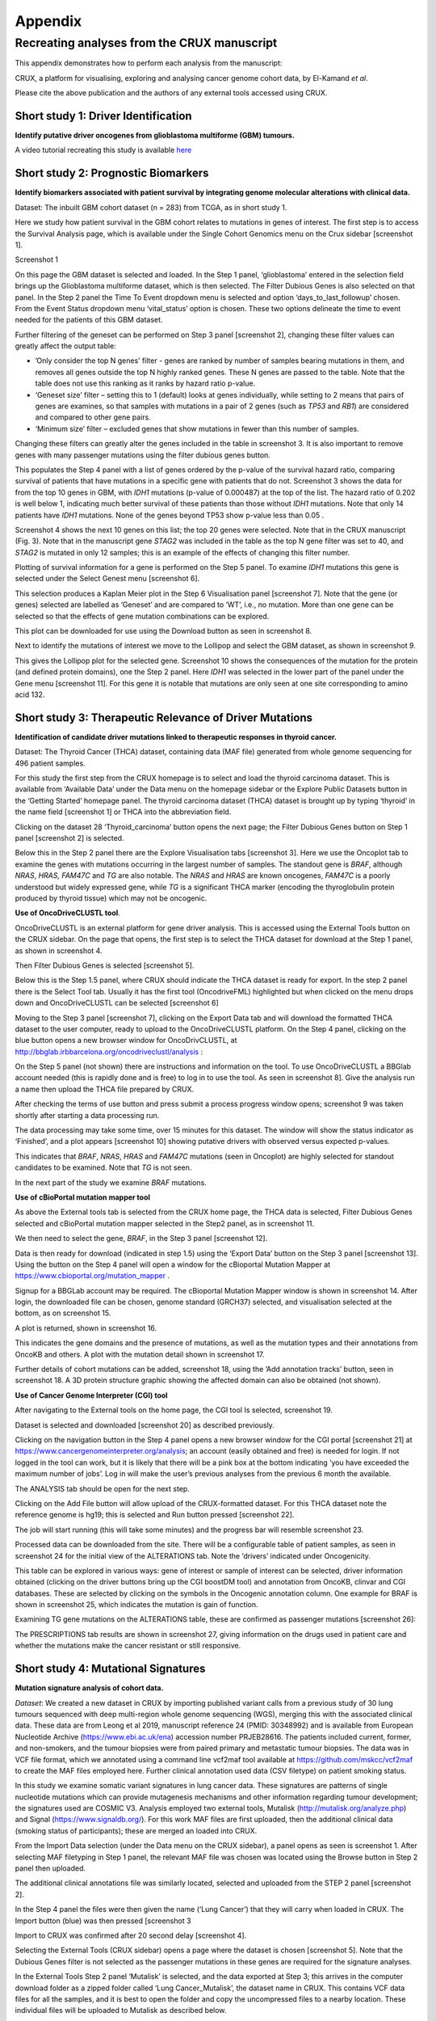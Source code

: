 .. role:: red-title
   :class: red-title

############################################
Appendix
############################################

================================================================
Recreating analyses from the CRUX manuscript
================================================================

This appendix demonstrates how to perform each analysis from the manuscript:

CRUX, a platform for visualising, exploring and analysing cancer
genome cohort data, by El-Kamand *et al*.

Please cite the above publication and the authors of any external tools
accessed using CRUX.


----------------------------------------------------------------
Short study 1: Driver Identification
----------------------------------------------------------------
**Identify putative driver oncogenes from glioblastoma multiforme (GBM) tumours.**


A video tutorial recreating this study is available `here <https://www.youtube.com/channel/UCz3A5pNZOTjR5vrD-pR26qg>`_


----------------------------------------------------------------
Short study 2: Prognostic Biomarkers 
----------------------------------------------------------------

**Identify biomarkers associated with patient survival by integrating
genome molecular alterations with clinical data.**

Dataset: The inbuilt GBM cohort dataset (n = 283) from TCGA, as in short
study 1.

Here we study how patient survival in the GBM cohort relates to
mutations in genes of interest. The first step is to access the Survival
Analysis page, which is available under the Single Cohort Genomics menu
on the Crux sidebar [screenshot 1].


:red-title:`Screenshot 1`

.. image:: ../images/manuscript_screenshots/study2/media/image1.png
   :alt: Screenshot 1

On this page the GBM dataset is selected and loaded. In the Step 1
panel, ‘glioblastoma’ entered in the selection field brings up the
Glioblastoma multiforme dataset, which is then selected. The Filter
Dubious Genes is also selected on that panel. In the Step 2 panel the
Time To Event dropdown menu is selected and option
‘days_to_last_followup’ chosen. From the Event Status dropdown menu
‘vital_status’ option is chosen. These two options delineate the time to
event needed for the patients of this GBM dataset.

Further filtering of the geneset can be performed on Step 3 panel
[screenshot 2], changing these filter values can greatly affect the
output table:

-  ’Only consider the top N genes’ filter - genes are ranked by number
   of samples bearing mutations in them, and removes all genes outside
   the top N highly ranked genes. These N genes are passed to the table.
   Note that the table does not use this ranking as it ranks by hazard
   ratio p-value.

-  ‘Geneset size’ filter – setting this to 1 (default) looks at genes
   individually, while setting to 2 means that pairs of genes are
   examines, so that samples with mutations in a pair of 2 genes (such
   as *TP53* and *RB1*) are considered and compared to other gene pairs.

-  ‘Minimum size’ filter – excluded genes that show mutations in fewer
   than this number of samples.

Changing these filters can greatly alter the genes included in the table
in screenshot 3. It is also important to remove genes with many
passenger mutations using the filter dubious genes button.

.. image:: ../images/manuscript_screenshots/study2/media/image2.png

This populates the Step 4 panel with a list of genes ordered by the
p-value of the survival hazard ratio, comparing survival of patients
that have mutations in a specific gene with patients that do not.
Screenshot 3 shows the data for from the top 10 genes in GBM, with
*IDH1* mutations (p-value of 0.000487) at the top of the list. The
hazard ratio of 0.202 is well below 1, indicating much better survival
of these patients than those without *IDH1* mutations. Note that only 14
patients have *IDH1* mutations. None of the genes beyond TP53 show
p-value less than 0.05 .

.. image:: ../images/manuscript_screenshots/study2/media/image3.png

Screenshot 4 shows the next 10 genes on this list; the top 20 genes were
selected. Note that in the CRUX manuscript (Fig. 3). Note that in the
manuscript gene *STAG2* was included in the table as the top N gene
filter was set to 40, and *STAG2* is mutated in only 12 samples; this is
an example of the effects of changing this filter number.

.. image:: ../images/manuscript_screenshots/study2/media/image4.png

Plotting of survival information for a gene is performed on the Step 5
panel. To examine *IDH1* mutations this gene is selected under the
Select Genest menu [screenshot 6].

.. image:: ../images/manuscript_screenshots/study2/media/image5.png

This selection produces a Kaplan Meier plot in the Step 6 Visualisation
panel [screenshot 7]. Note that the gene (or genes) selected are
labelled as ‘Geneset’ and are compared to ‘WT’, i.e., no mutation. More
than one gene can be selected so that the effects of gene mutation
combinations can be explored.

.. image:: ../images/manuscript_screenshots/study2/media/image6.png

This plot can be downloaded for use using the Download button as seen in
screenshot 8.

.. image:: ../images/manuscript_screenshots/study2/media/image7.png

Next to identify the mutations of interest we move to the Lollipop and
select the GBM dataset, as shown in screenshot 9.\ |image1|

This gives the Lollipop plot for the selected gene. Screenshot 10 shows
the consequences of the mutation for the protein (and defined protein
domains), one the Step 2 panel. Here *IDH1* was selected in the lower
part of the panel under the Gene menu [screenshot 11]. For this gene it
is notable that mutations are only seen at one site corresponding to
amino acid 132.

.. image:: ../images/manuscript_screenshots/study2/media/image9.png

.. image:: ../images/manuscript_screenshots/study2/media/image10.png

.. |image1| image:: ../images/manuscript_screenshots/study2/media/image8.png

----------------------------------------------------------------
Short study 3: Therapeutic Relevance of Driver Mutations
----------------------------------------------------------------

**Identification of candidate driver mutations linked to therapeutic
responses in thyroid cancer.**

Dataset: The Thyroid Cancer (THCA) dataset, containing data (MAF file)
generated from whole genome sequencing for 496 patient samples.

For this study the first step from the CRUX homepage is to select and
load the thyroid carcinoma dataset. This is available from ‘Available
Data’ under the Data menu on the homepage sidebar or the Explore Public
Datasets button in the ‘Getting Started’ homepage panel. The thyroid
carcinoma dataset (THCA) dataset is brought up by typing ‘thyroid’ in
the name field [screenshot 1] or THCA into the abbreviation field.

.. image:: ../images/manuscript_screenshots/study3/media/image1.png

Clicking on the dataset 28 ‘Thyroid_carcinoma’ button opens the next
page; the Filter Dubious Genes button on Step 1 panel [screenshot 2] is
selected.

.. image:: ../images/manuscript_screenshots/study3/media/image2.png

Below this in the Step 2 panel there are the Explore Visualisation tabs
[screenshot 3]. Here we use the Oncoplot tab to examine the genes with
mutations occurring in the largest number of samples. The standout gene
is *BRAF*, although *NRAS*, *HRAS, FAM47C* and *TG* are also notable.
The *NRAS* and *HRAS* are known oncogenes, *FAM47C* is a poorly
understood but widely expressed gene, while *TG* is a significant THCA
marker (encoding the thyroglobulin protein produced by thyroid tissue)
which may not be oncogenic.

.. image:: ../images/manuscript_screenshots/study3/media/image3.png

**Use of OncoDriveCLUSTL tool**.

OncoDriveCLUSTL is an external platform for gene driver analysis. This
is accessed using the External Tools button on the CRUX sidebar. On the
page that opens, the first step is to select the THCA dataset for
download at the Step 1 panel, as shown in screenshot 4.

.. image:: ../images/manuscript_screenshots/study3/media/image4.png

Then Filter Dubious Genes is selected [screenshot 5].

.. image:: ../images/manuscript_screenshots/study3/media/image5.png

Below this is the Step 1.5 panel, where CRUX should indicate the THCA
dataset is ready for export. In the step 2 panel there is the Select
Tool tab. Usually it has the first tool (OncodriveFML) highlighted but
when clicked on the menu drops down and OncoDriveCLUSTL can be selected
[screenshot 6]

.. image:: ../images/manuscript_screenshots/study3/media/image6.png

Moving to the Step 3 panel [screenshot 7], clicking on the Export Data
tab and will download the formatted THCA dataset to the user computer,
ready to upload to the OncoDriveCLUSTL platform. On the Step 4 panel,
clicking on the blue button opens a new browser window for
OncoDrivCLUSTL, at
http://bbglab.irbbarcelona.org/oncodriveclustl/analysis :

.. image:: ../images/manuscript_screenshots/study3/media/image7.png

On the Step 5 panel (not shown) there are instructions and information
on the tool. To use OncoDriveCLUSTL a BBGlab account needed (this is
rapidly done and is free) to log in to use the tool. As seen in
screenshot 8]. Give the analysis run a name then upload the THCA file
prepared by CRUX.

.. image:: ../images/manuscript_screenshots/study3/media/image8.png

After checking the terms of use button and press submit a process
progress window opens; screenshot 9 was taken shortly after starting a
data processing run.

.. image:: ../images/manuscript_screenshots/study3/media/image9.png

The data processing may take some time, over 15 minutes for this
dataset. The window will show the status indicator as ‘Finished’, and a
plot appears [screenshot 10] showing putative drivers with observed
versus expected p-values.

.. image:: ../images/manuscript_screenshots/study3/media/image10.png

This indicates that *BRAF*, *NRAS*, *HRAS* and *FAM47C* mutations (seen
in Oncoplot) are highly selected for standout candidates to be examined.
Note that *TG* is not seen.

In the next part of the study we examine *BRAF* mutations.

**Use of cBioPortal mutation mapper tool**

As above the External tools tab is selected from the CRUX home page, the
THCA data is selected, Filter Dubious Genes selected and cBioPortal
mutation mapper selected in the Step2 panel, as in screenshot 11.

.. image:: ../images/manuscript_screenshots/study3/media/image11.png

We then need to select the gene, *BRAF*, in the Step 3 panel [screenshot
12].

.. image:: ../images/manuscript_screenshots/study3/media/image12.png

Data is then ready for download (indicated in step 1.5) using the
‘Export Data’ button on the Step 3 panel [screenshot 13]. Using the
button on the Step 4 panel will open a window for the cBioportal
Mutation Mapper at https://www.cbioportal.org/mutation_mapper .

.. image:: ../images/manuscript_screenshots/study3/media/image13.png

Signup for a BBGLab account may be required. The cBioportal Mutation
Mapper window is shown in screenshot 14. After login, the downloaded
file can be chosen, genome standard (GRCH37) selected, and visualisation
selected at the bottom, as on screenshot 15.

.. image:: ../images/manuscript_screenshots/study3/media/image14.png

.. image:: ../images/manuscript_screenshots/study3/media/image15.png

A plot is returned, shown in screenshot 16.

.. image:: ../images/manuscript_screenshots/study3/media/image16.png

This indicates the gene domains and the presence of mutations, as well
as the mutation types and their annotations from OncoKB and others. A
plot with the mutation detail shown in screenshot 17.

.. image:: ../images/manuscript_screenshots/study3/media/image17.png

Further details of cohort mutations can be added, screenshot 18, using
the ‘Add annotation tracks’ button, seen in screenshot 18. A 3D protein
structure graphic showing the affected domain can also be obtained (not
shown).

.. image:: ../images/manuscript_screenshots/study3/media/image18.png

**Use of Cancer Genome Interpreter (CGI) tool**

After navigating to the External tools on the home page, the CGI tool Is
selected, screenshot 19.

.. image:: ../images/manuscript_screenshots/study3/media/image19.png

Dataset is selected and downloaded [screenshot 20] as described
previously.

.. image:: ../images/manuscript_screenshots/study3/media/image20.png

Clicking on the navigation button in the Step 4 panel opens a new
browser window for the CGI portal [screenshot 21] at
https://www.cancergenomeinterpreter.org/analysis; an account (easily
obtained and free) is needed for login. If not logged in the tool can
work, but it is likely that there will be a pink box at the bottom
indicating ‘you have exceeded the maximum number of jobs’. Log in will
make the user’s previous analyses from the previous 6 month the
available.

The ANALYSIS tab should be open for the next step.

.. image:: ../images/manuscript_screenshots/study3/media/image21.png

Clicking on the Add File button will allow upload of the CRUX-formatted
dataset. For this THCA dataset note the reference genome is hg19; this
is selected and Run button pressed [screenshot 22].

.. image:: ../images/manuscript_screenshots/study3/media/image22.png

The job will start running (this will take some minutes) and the
progress bar will resemble screenshot 23.

.. image:: ../images/manuscript_screenshots/study3/media/image23.png

Processed data can be downloaded from the site. There will be a
configurable table of patient samples, as seen in screenshot 24 for the
initial view of the ALTERATIONS tab. Note the ‘drivers’ indicated under
Oncogenicity.

.. image:: ../images/manuscript_screenshots/study3/media/image24.png

This table can be explored in various ways: gene of interest or sample
of interest can be selected, driver information obtained (clicking on
the driver buttons bring up the CGI boostDM tool) and annotation from
OncoKB, clinvar and CGI databases. These are selected by clicking on the
symbols in the Oncogenic annotation column. One example for BRAF is
shown in screenshot 25, which indicates the mutation is gain of
function.

.. image:: ../images/manuscript_screenshots/study3/media/image25.png

Examining TG gene mutations on the ALTERATIONS table, these are
confirmed as passenger mutations [screenshot 26]:

.. image:: ../images/manuscript_screenshots/study3/media/image26.png

The PRESCRIPTIONS tab results are shown in screenshot 27, giving
information on the drugs used in patient care and whether the mutations
make the cancer resistant or still responsive.

.. image:: ../images/manuscript_screenshots/study3/media/image27.png

------------------------------------------------
Short study 4: Mutational Signatures
------------------------------------------------

**Mutation signature analysis of cohort data.**

*Dataset*: We created a new dataset in CRUX by importing published
variant calls from a previous study of 30 lung tumours sequenced with
deep multi-region whole genome sequencing (WGS), merging this with the
associated clinical data. These data are from Leong et al 2019,
manuscript reference 24 (PMID: 30348992) and is available from European
Nucleotide Archive (https://www.ebi.ac.uk/ena) accession number
PRJEB28616. The patients included current, former, and non-smokers, and
the tumour biopsies were from paired primary and metastatic tumour
biopsies. The data was in VCF file format, which we annotated using a
command line vcf2maf tool available at https://github.com/mskcc/vcf2maf
to create the MAF files employed here. Further clinical annotation used
data (CSV filetype) on patient smoking status.

In this study we examine somatic variant signatures in lung cancer data.
These signatures are patterns of single nucleotide mutations which can
provide mutagenesis mechanisms and other information regarding tumour
development; the signatures used are COSMIC V3. Analysis employed two
external tools, Mutalisk (http://mutalisk.org/analyze.php) and Signal
(https://www.signaldb.org/). For this work MAF files are first uploaded,
then the additional clinical data (smoking status of participants);
these are merged an loaded into CRUX.

From the Import Data selection (under the Data menu on the CRUX
sidebar), a panel opens as seen is screenshot 1. After selecting MAF
filetyping in Step 1 panel, the relevant MAF file was chosen was located
using the Browse button in Step 2 panel then uploaded.

.. image:: ../images/manuscript_screenshots/study4/media/image1.png

The additional clinical annotations file was similarly located, selected
and uploaded from the STEP 2 panel [screenshot 2].

.. image:: ../images/manuscript_screenshots/study4/media/image2.png

In the Step 4 panel the files were then given the name (‘Lung Cancer’)
that they will carry when loaded in CRUX. The Import button (blue) was
then pressed [screenshot 3

.. image:: ../images/manuscript_screenshots/study4/media/image3.png

Import to CRUX was confirmed after 20 second delay [screenshot 4].

.. image:: ../images/manuscript_screenshots/study4/media/image4.png

Selecting the External Tools (CRUX sidebar) opens a page where the
dataset is chosen [screenshot 5]. Note that the Dubious Genes filter is
not selected as the passenger mutations in these genes are required for
the signature analyses.

.. image:: ../images/manuscript_screenshots/study4/media/image5.png

In the External Tools Step 2 panel ‘Mutalisk’ is selected, and the data
exported at Step 3; this arrives in the computer download folder as a
zipped folder called ‘Lung Cancer_Mutalisk’, the dataset name in CRUX.
This contains VCF data files for all the samples, and it is best to open
the folder and copy the uncompressed files to a nearby location. These
individual files will be uploaded to Mutalisk as described below.

Note that in the Step 5 panel there is information about using Mutalisk:

Instructions

1. Unzip exported file

2. Click 'Upload Files' and select all samples you want to run signature
   analysis on

3. Select reference build (Human GRCh37 if using pre-packaged TCGA/PCAWG
   datasets)

4. Select the relevant Disease Type mutalisk will automatically choose
   relevant signatures to screen in sample. An alternate unbiased
   approach is to screen against all PCAWG (V3) signatures. To do this
   expand the PCAWG tab and 'select all' signatures. You do not need to
   specify a disease.

5. Run analysis

Next press the Go to Mutalisk button selected in Step 4 panel.

.. image:: ../images/manuscript_screenshots/study4/media/image6.png

CRUX then opens a browser window running Mutalisk [screenshot 7].

.. image:: ../images/manuscript_screenshots/study4/media/image7.png

However, the ‘COSMIC’ signatures are not the most up to date. To select
the correct type of COSMIC V3 signatures it is necessary to select the
PCAWG – Sig profiler option below it. Then the signature types to be
examined are designated using the Select all button [screenshot 8].

.. image:: ../images/manuscript_screenshots/study4/media/image8.png

Then the +Add Files option is pressed, the files exported from CRUX are
chosen (unzipped) and the files are processed [screenshot 9]. The RUN
button is then pressed and the analysis proceeds as indicated. Note that
this processing is slow and can take several hours for 30 samples. The
initial stage of processing is shown in screenshot 9. Mutalisk gives a
process number so the user can exit and return to see progress later.

.. image:: ../images/manuscript_screenshots/study4/media/image9.png

Mutalisk then outputs a number of analyses for each dataset input. Some
of these are in downloaded PDF files; examples for LUAD1 are shown in
screenshots 10 to 13. For example, screenshots 10 and 11 show kataegis
analysis output for LUAD1 and LUAD7, respectively, showing a
predominance of C>A mutations in the latter but not the former.

.. image:: ../images/manuscript_screenshots/study4/media/image10.png

.. image:: ../images/manuscript_screenshots/study4/media/image11.png

Screenshot 12 shows the Mutalisk signature output from sample
LUAD7_primary1, a primary lung tumour showing a typical smokers profile
with high SBS4. Highlighted (blue line) is the signature plot presented
in El-Kamand et al Figure 5C (recoloured for clarity). The signature
proportion varies slightly over time as the signature data is updated in
the Mutalisk portal.

.. image:: ../images/manuscript_screenshots/study4/media/image12.png

Screenshot 13 shows the Mutalisk signature output from sample
LUAD1_metA, a lung tumour metastasis showing a non-typical smokers
profile no detectable SBS4. Signature plot is highlighted (blue line) in
El-Kamand et al Figure 5C (recoloured for clarity).

.. image:: ../images/manuscript_screenshots/study4/media/image13.png

However, for cohort wide analysis we need to load the Mutalisk data into
CRUX. At the top of the Mutalisk page the ‘Get the selected result for
all samples a once’ button is pressed [screenshot 14, red line
highlight].

.. image:: ../images/manuscript_screenshots/study4/media/image14.png

This downloads a zip file with a filename ending in ‘.all.samples.zip’.
The next step uses these files downloaded from Mutalisk, which are first
unzipped files and placed in an accessible folder for CRUX to navidgate
to; example files from a containing folder shown in screenshot 15. CRUX
will ignore the PDF files.

.. image:: ../images/manuscript_screenshots/study4/media/image15.png

When the Mutalisk files are ready, the Mutational Signatures tab (under
the Single Cohort Genomics menu located on the CRUX sidebar) is then
selected to open a new page of panels [screenshot 16]. On the first
(Step 1) panel the Lung Cancer data is selected using the ‘Please select
a dataset’ field. Then on the Step 2 panel the instructions given in the
panel have already been followed by this point, so the the next action
is to press the Browse button, and navigate to where the unipped
Mutalisk files are located. Those files are selected and opened by CRUX,
which may take a minute. When finished the blue ‘Upload Complete’ bar
should appear below.

.. image:: ../images/manuscript_screenshots/study4/media/image16.png

The next panels should then be visible. Step 3 panel shows a Venn
diagram indicating that the MAF and Mutalisk data match up [screenshot
17]. Note that the Filter Dubious Genes option is off.

.. image:: ../images/manuscript_screenshots/study4/media/image17.png

The Step 4 panel (Review Tabular Data) contains the data table,
including the signature variants and their contributions for each
sample; part of the table is shown on screenshot 18 with some details
blanked. This data can be subsetted and searched but is more easily
comprehended in the next Step.

.. image:: ../images/manuscript_screenshots/study4/media/image18.png

The Step 5 panel [screenshot 19] shows the visualisation of the
signature contributions (X-axis) for each tissue sample. There are
multiple tissue samples (tumour primary samples and metastasis samples)
for comparison. Note that colours are set by Mutalisk, so in the
El-Kamand et al manuscript the chart colours have been adjusted for
clarity.

.. image:: ../images/manuscript_screenshots/study4/media/image19.png

Pressing the Download button at the bottom brings up the download
options shown in screenshot 20.

.. image:: ../images/manuscript_screenshots/study4/media/image20.png

Next further signature analysis can be performed using the external
Signal tool with the Lung cancer data loaded into CRUX as above.

As for Mutalisk above, we first navigate to the External tool tab on the
sidebar and open that page. In the Step 1 panel the Lung Cancer dataset
is selected [screenshot 21]

.. image:: ../images/manuscript_screenshots/study4/media/image22.png

On the Step 2 panel the Signal tool is selected [screenshot 22] and the
data for export is downloaded using the Export Data button. Note again
that the Filter Dubious genes is off, since for signature analysis we
are not concerned with gene drivers but the general pattern of mutations
present compared to those seen in other cancers.

.. image:: ../images/manuscript_screenshots/study4/media/image23.png

The filename zipped file provided is ‘Lung cancer_Signal.zip’. As
described in the Step 5 panel, unzip the file (‘signal_input1.txt’) and
navigate to the Signals portal
(https://signal.mutationalsignatures.com/analyse2).

The blue Go to Signal button is press and Signal website opens in a new
browser screen, as shown in screenshot 23.

.. image:: ../images/manuscript_screenshots/study4/media/image24.png

The upload data button is then pressed, which opens the upload file page
[screenshot 24]. Here, the signal_input1.txt file from CRUX is uploaded
according to instructions.

.. image:: ../images/manuscript_screenshots/study4/media/image25.png

When the file finishes upload the file format must be selected as
‘[Variants]/TSV/TXT’ as seen in the screenshot 25. The reference genome
build selected (here GRCh37) and the organ chosen, here LUNG.

.. image:: ../images/manuscript_screenshots/study4/media/image26.png

When the analysis is done there are a number of panels that are used to
access the analysis of individual lung cancer datasets; the first six
shown in screenshot 26.

.. image:: ../images/manuscript_screenshots/study4/media/image27.png

Here we are interested in tumours LUAD1_metA and LUAD7 primary1 used in
the El-Kamand et al manuscript. Clicking on the LUAD1_metA panel brings
a number of plots describing single nucleotide variants (SNV) types and
frequencies, and the proportion of COSMIC V23 signal seen in the variant
complement of this tumour. The first data shown is the Substitution
catalogue, the pattern of nucleotide substitutions in this tumour; this
is shown in screenshot 27.

.. image:: ../images/manuscript_screenshots/study4/media/image28.png

There are a number of analyses we can perform from this page, listed at
the bottom, including strand bias, mutation density, replication timing
and similar samples. For each there is a text hyperlink at the bottom of
the page leading to the relevant page.

The Signatures analysis shows the relative preponderance of defined
COSMIC V3 signatures detected in the sample mutations [screenshot 28];
note that there are a range of other related visualisation provided on
this page.

.. image:: ../images/manuscript_screenshots/study4/media/image29.png

The Similar Samples analysis is of particular interest as it can
indicate which type of tumours (available to this database) most
resemble the mutation patterns seen in this LUAD1 tumour. Screenshot 29
shows the Similar Samples data page.

.. image:: ../images/manuscript_screenshots/study4/media/image30.png

Screenshot 30 shows the output when the analysis is run. The analysis is
run with a cosine threshold of 0.96 – the pie chart is similar to that
used in the El-Kamand manuscript figure 5D

.. image:: ../images/manuscript_screenshots/study4/media/image31.png

This signature data suggests that the cancer LUAD1 has a pattern of
variant that most closely resembles that of Breast Cancer, and only
poorly matches Lung cancers.

Next is the analysis of the LUAD7_primary1 tumour, first showing the
substitution catalogue which can be seen to be very different to the
LUAD7 tumour [screenshot 31].

.. image:: ../images/manuscript_screenshots/study4/media/image32.png

LUAD7 sample Signatures analysis (COSMIC V3 signatures) in this sample
is shown in screenshot 32. Note the prominent SBS4 smoking associated
signature, absent in LUAD1.

.. image:: ../images/manuscript_screenshots/study4/media/image33.png

The Similar Sample analysis of LUAD7 sample greatly resembles Lung
cancers, unlike (again) LUAD1 [screenshot 33]. This may reflect a
preponderance of lung cancers in the Signal database that are caused by
smoking.

.. image:: ../images/manuscript_screenshots/study4/media/image34.png



----------------------------------------------------------------
Short study 5: Comparing Virtual Cohorts
----------------------------------------------------------------

**Gene mutations associated with triple-negative breast cancer.**

*Dataset*: The TCGA Breast Invasive Carcinoma cohort dataset (n = 978)
including ductal and lobular carcinomas. The dataset is provided in
CRUX, with one modification: triple negative breast carcinoma samples
are labelled (under clinical feature
‘triple-negative_ER_PR_HER2_status’) for demonstration purposes, but
this subset can easily be constructed using subset and merge functions
under the utilities menu in the sidebar.

In this study we compare triple negative breast cancers (TNBC) against
the not-triple negative breast cancers (designated ‘not_TNBC’) to
identify mutations associated with these subtypes. Since this TCGA
dataset contains samples from male breast cancers these are first
filtered out, then then the sub-cohorts are constructed using the
‘subset’ utility; these two subtypes are then using the ‘Compare
cohorts’ function on the CRUX sidebar.

Under Utilities (CRUX sidebar) there is access to the Subset page
[screenshot 1]. The page has several panels to work through. First, on
Step 1 panel, clicking on the field will cause the available datasets
menu to drop down; the Breast Invasive Carcinoma dataset is then
selected.

.. image:: ../images/manuscript_screenshots/study5/media/image1.png

We then filter out ‘dubious genes’ (which commonly carry passenger
mutations) on the lower panel section [screenshot 2].

.. image:: ../images/manuscript_screenshots/study5/media/image2.png

Then in Step 2 panel for our purposes we need to subset the data using a
clinical feature [screenshot 3].

.. image:: ../images/manuscript_screenshots/study5/media/image3.png

When clinical feature is checked, Field and Value menus become available
[screenshot 4]. These are drop down menus containing features available
to the user.

.. image:: ../images/manuscript_screenshots/study5/media/image4.png

Male breast cancer cases will be excluded here, so Field = ‘gender’ and
Value = ‘FEMALE’ are selected. These immediately give plots showing the
size of the subtypes [screenshot 5]; 966 famales and 9 males are shown.

.. image:: ../images/manuscript_screenshots/study5/media/image5.png

These female-only category needs to be named and entered as a CRUX
dataset for further use. This is shown in the Step 6 panel [screenshots
6 and 7].

.. image:: ../images/manuscript_screenshots/study5/media/image6.png

We simply name these ‘BRCAf’ [screenshot 7].

.. image:: ../images/manuscript_screenshots/study5/media/image7.png

Pressing the Add to Data Pool button beneath the fields brings pop-up
confirmation that the dataset has been imported [screenshot 8].

.. image:: ../images/manuscript_screenshots/study5/media/image8.png

Returning to the top of the page to perform the second subsetting,
typing ‘brca’ in the selection field [screenshot 9] brings up the
original dataset (highlighted) but also the BRCAf dataset below it. Note
that the dataset is available but not saved for future use, so that if
CRUX is exited, it will need to be recreated to use.

.. image:: ../images/manuscript_screenshots/study5/media/image9.png

BRCAf is then selected, and Filter Dubious Genes turned on [screenshot
10].

.. image:: ../images/manuscript_screenshots/study5/media/image10.png

Next the subsetting of BRCAf is configured using Field=
‘triple_negative_ER-PR_HER2_subtype’ and Value = ‘Not Triple Negative’
[screenshot 11]. Note this subtype field was added to the dataset for
this study, but in the manuscript work was created using the individual
clinical features:

Field= ‘breast_carcinoma_estrogen_receptor_status’, Value= Positive’, OR

Field= ‘breast_carcinoma_progesterone_receptor_status’, Value= Positive’
OR

Field= ‘lab_proc_her2_neu_immunohistochemistry_receptor_status’, Value=
Positive’.

These subsets were merged using the CRUX ‘merge’ Utility, equivalent to
OR function.

.. image:: ../images/manuscript_screenshots/study5/media/image11.png

Note that only one subset at a time is created using this subset
utility. This is because there are often cancer samples with
intermediate (above, Ambiguous) and undocumented (‘NA’) Values that we
usually wish to ignore or analyse separately. For many of the Values, if
it is required to include more that one Value of cancer, more than on
can be selected. Also note that since there may be missing Clinical
Feature fields for some samples, the number of cancer samples in the
subtypes may sum to less that total samples in the dataset.

This subset needs to be given a name (we ues ‘not_TNBC’ here) in the
Step 4 panel [screenshot 12] and the Add to Dataset button pressed. The
pop up alert (not shown) confirms the sub-cohort is available.

.. image:: ../images/manuscript_screenshots/study5/media/image12.png

Then, the process is repeated to create the triple negative dataset
(TNBC) from the samples in the BRCAf set, starting at the first panel
[screenshot 13].

.. image:: ../images/manuscript_screenshots/study5/media/image13.png

The subsetting is repeated as before, using using Field=
‘triple_negative_ER-PR_HER2_subtype’ and Value = ‘Triple Negative’
[screenshot 14]. In the manuscript work we employed:

Field= ‘breast_carcinoma_estrogen_receptor_status’, Value= Negative, AND

Field= ‘breast_carcinoma_progesterone_receptor_status’, Value= Positive’
AND

Field= ‘lab_proc_her2_neu_immunohistochemistry_receptor_status’, Value=
Positive’.

These subsets were sequentially subsetted using the CRUX ‘subset’
Utility, which gives the same result as an AND function.

.. image:: ../images/manuscript_screenshots/study5/media/image14.png

Then giving the subset a name [screenshot 15] and add to the Data pool.

.. image:: ../images/manuscript_screenshots/study5/media/image15.png

Subsets not_TBBC and TNBC can then be compared with the Compare Cohorts
function in the sidebar [screenshot 16].

.. image:: ../images/manuscript_screenshots/study5/media/image16.png

Comparison data is obtained using the Step 3 panel, first a tabular
summary [screenshot 16]; top of table only is shown.


.. image:: ../images/manuscript_screenshots/study5/media/image17.png

The next data to view is on the Rainforest Plot Summary tab [screenshot 17]
Note that the data is provided as an odds ratio; until recently
these tools returned log odds ratio. This screenshot is shown with the
FDR < 0.05 selection of the genes of interest. Note P-value column ‘\*\*\*’
indicates a p-value <0.001.

.. image:: ../images/manuscript_screenshots/study5/media/image18.png

Selection of significant threshold is shown in screenshot 18.

.. image:: ../images/manuscript_screenshots/study5/media/image19.png

If we select threshold of p-value of 0.001 (not FDR), the results are
shown in screenshot 19.

.. image:: ../images/manuscript_screenshots/study5/media/image20.png

The mutations of a specific gene can be compared between TNBC and
not_TNBC sub-cohorts [screenshot 20] in the Lollipop tab; gene *PIK3CA*
is selected from the drop down menu below.

.. image:: ../images/manuscript_screenshots/study5/media/image22.png

The coBarplot tab gives a comparison of gene mutation frequencies
[screenshot 21]. Here, the TNBC frequencies go to the left and not_TNBC
go to the right, ie.e., showing two horizontal plots both with ‘0%’ as
the baseline. The types of mutations are indicated by colour bands, with
the key below the plot. This plot can be downloaded using the button
below.

.. image:: ../images/manuscript_screenshots/study5/media/image23.png

Lastly, side by side oncoplots are shown on the coOncoplot tab
[screenshot 21]. The samples are on the X-axis but ordered according
mutation occurrence and co-occurrence frequencies. Note that the
not_TNBC plot is wider as it contains far more samples.

.. image:: ../images/manuscript_screenshots/study5/media/image24.png
